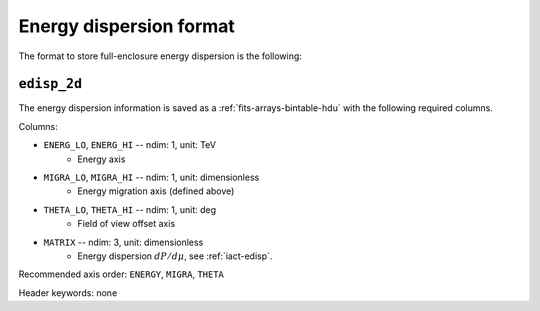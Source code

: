 .. _iact-edisp-format:

Energy dispersion format
========================

The format to store full-enclosure energy dispersion is the following:

.. _edisp_2d:

``edisp_2d``
------------

The energy dispersion information is saved as a
:ref:`fits-arrays-bintable-hdu` with the following required columns.

Columns:

* ``ENERG_LO``, ``ENERG_HI`` -- ndim: 1, unit: TeV
    * Energy axis
* ``MIGRA_LO``, ``MIGRA_HI`` -- ndim: 1, unit: dimensionless
    * Energy migration axis (defined above)
* ``THETA_LO``, ``THETA_HI`` -- ndim: 1, unit: deg
    * Field of view offset axis
* ``MATRIX`` -- ndim: 3, unit: dimensionless
    * Energy dispersion :math:`dP/d\mu`, see :ref:`iact-edisp`.

Recommended axis order: ``ENERGY``, ``MIGRA``, ``THETA``

Header keywords: none
